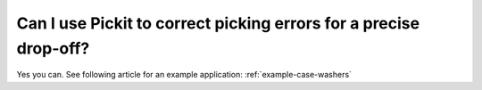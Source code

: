 Can I use Pickit to correct picking errors for a precise drop-off?
==================================================================

Yes you can. See following article for an example application: :ref:`example-case-washers`